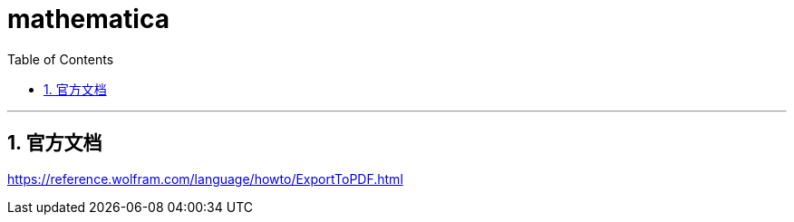
= mathematica
:toc: left
:toclevels: 3
:sectnums:

'''

== 官方文档

https://reference.wolfram.com/language/howto/ExportToPDF.html






